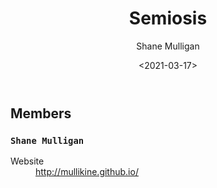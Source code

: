 #+LATEX_HEADER: \usepackage[margin=0.5in]{geometry}
#+OPTIONS: toc:nil

#+HUGO_BASE_DIR: /home/shane/var/smulliga/source/git/semiosis/semiosis-hugo
#+HUGO_SECTION: ./

#+TITLE: Semiosis
#+DATE: <2021-03-17>
#+AUTHOR: Shane Mulligan
#+KEYWORDS: nlp openai

** Members
*** =Shane Mulligan=
+ Website :: http://mullikine.github.io/